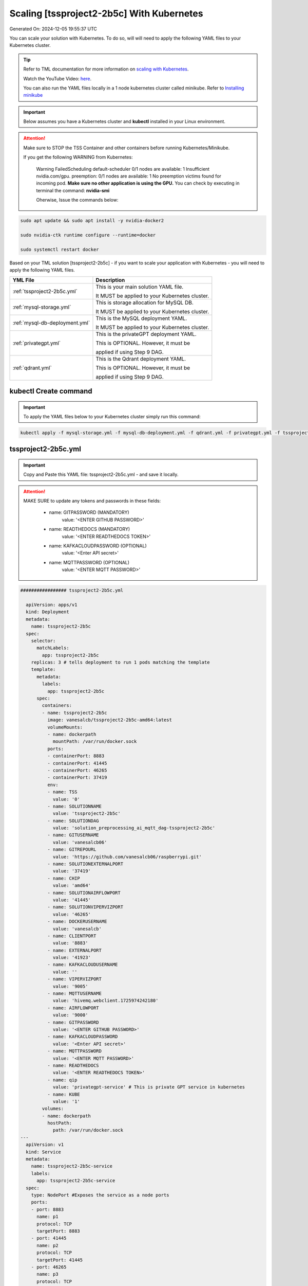 Scaling [tssproject2-2b5c] With Kubernetes
===========================

Generated On: 2024-12-05 19:55:37 UTC

You can scale your solution with Kubernetes.  To do so, will will need to apply the following YAML files to your Kubernetes cluster.

.. tip::
   Refer to TML documentation for more information on `scaling with Kubernetes <https://tml.readthedocs.io/en/latest/kube.html>`_.

   Watch the YouTube Video: `here <https://www.youtube.com/watch?v=MEbmTXIQpVo>`_.

   You can also run the YAML files locally in a 1 node kubernetes cluster called minikube.  Refer to `Installing minikube <https://tml.readthedocs.io/en/latest/kube.html#installing-minikube>`_

.. important:: 
   Below assumes you have a Kubernetes cluster and **kubectl** installed in your Linux environment.

.. attention::

   Make sure to STOP the TSS Container and other containers before running Kubernetes/Minikube.

   If you get the following WARNING from Kubernetes:

    Warning  FailedScheduling  default-scheduler  0/1 nodes are available: 1 Insufficient nvidia.com/gpu. preemption: 0/1 nodes are available: 1 No preemption victims found for 
    incoming pod.  **Make sure no other application is using the GPU.**  You can check by executing in terminal the command: **nvidia-smi**

    Oherwise, Issue the commands below:

.. code-block::

   sudo apt update && sudo apt install -y nvidia-docker2

   sudo nvidia-ctk runtime configure --runtime=docker 

   sudo systemctl restart docker


Based on your TML solution [tssproject2-2b5c] - if you want to scale your application with Kubernetes - you will need to apply the following YAML files.

.. list-table::

   * - **YML File**
     - **Description**
   * - :ref:`tssproject2-2b5c.yml`
     - This is your main solution YAML file.  
 
       It MUST be applied to your Kubernetes cluster.
   * - :ref:`mysql-storage.yml`
     - This is storage allocation for MySQL DB.
 
       It MUST be applied to your Kubernetes cluster.
   * - :ref:`mysql-db-deployment.yml`
     - This is the MySQL deployment YAML.
 
       It MUST be applied to your Kubernetes cluster.
   * - :ref:`privategpt.yml`
     - This is the privateGPT deployment YAML.
 
       This is OPTIONAL.  However, it must be 
 
       applied if using Step 9 DAG.
   * - :ref:`qdrant.yml`
     - This is the Qdrant deployment YAML.
 
       This is OPTIONAL.  However, it must be 
 
       applied if using Step 9 DAG.

kubectl Create command
-----------------

.. important::
   To apply the YAML files below to your Kubernetes cluster simply run this command:

.. code-block:: YAML

   kubectl apply -f mysql-storage.yml -f mysql-db-deployment.yml -f qdrant.yml -f privategpt.yml -f tssproject2-2b5c.yml

tssproject2-2b5c.yml
------------------------

.. important::
   Copy and Paste this YAML file: tssproject2-2b5c.yml - and save it locally.

.. attention::

   MAKE SURE to update any tokens and passwords in these fields:

          - name: GITPASSWORD (MANDATORY)
             value: '<ENTER GITHUB PASSWORD>'

          - name: READTHEDOCS (MANDATORY)
             value: '<ENTER READTHEDOCS TOKEN>'

          - name: KAFKACLOUDPASSWORD (OPTIONAL)
             value: '<Enter API secret>'

          - name: MQTTPASSWORD (OPTIONAL)
             value: '<ENTER MQTT PASSWORD>'

.. code-block:: YAML

   ################# tssproject2-2b5c.yml
   
     apiVersion: apps/v1
     kind: Deployment
     metadata:
       name: tssproject2-2b5c
     spec:
       selector:
         matchLabels:
           app: tssproject2-2b5c
       replicas: 3 # tells deployment to run 1 pods matching the template
       template:
         metadata:
           labels:
             app: tssproject2-2b5c
         spec:
           containers:
           - name: tssproject2-2b5c
             image: vanesalcb/tssproject2-2b5c-amd64:latest
             volumeMounts:
             - name: dockerpath
               mountPath: /var/run/docker.sock
             ports:
             - containerPort: 8883
             - containerPort: 41445
             - containerPort: 46265
             - containerPort: 37419
             env:
             - name: TSS
               value: '0'
             - name: SOLUTIONNAME
               value: 'tssproject2-2b5c'
             - name: SOLUTIONDAG
               value: 'solution_preprocessing_ai_mqtt_dag-tssproject2-2b5c'
             - name: GITUSERNAME
               value: 'vanesalcb06'
             - name: GITREPOURL
               value: 'https://github.com/vanesalcb06/raspberrypi.git'
             - name: SOLUTIONEXTERNALPORT
               value: '37419'
             - name: CHIP
               value: 'amd64'
             - name: SOLUTIONAIRFLOWPORT
               value: '41445'
             - name: SOLUTIONVIPERVIZPORT
               value: '46265'
             - name: DOCKERUSERNAME
               value: 'vanesalcb'
             - name: CLIENTPORT
               value: '8883'
             - name: EXTERNALPORT
               value: '41923'
             - name: KAFKACLOUDUSERNAME
               value: ''
             - name: VIPERVIZPORT
               value: '9005'
             - name: MQTTUSERNAME
               value: 'hivemq.webclient.1725974242180'
             - name: AIRFLOWPORT
               value: '9000'
             - name: GITPASSWORD
               value: '<ENTER GITHUB PASSWORD>'
             - name: KAFKACLOUDPASSWORD
               value: '<Enter API secret>'
             - name: MQTTPASSWORD
               value: '<ENTER MQTT PASSWORD>'
             - name: READTHEDOCS
               value: '<ENTER READTHEDOCS TOKEN>'
             - name: qip 
               value: 'privategpt-service' # This is private GPT service in kubernetes
             - name: KUBE
               value: '1'
           volumes: 
           - name: dockerpath
             hostPath:
               path: /var/run/docker.sock
   ---
     apiVersion: v1
     kind: Service
     metadata:
       name: tssproject2-2b5c-service
       labels:
         app: tssproject2-2b5c-service
     spec:
       type: NodePort #Exposes the service as a node ports
       ports:
       - port: 8883
         name: p1
         protocol: TCP
         targetPort: 8883
       - port: 41445
         name: p2
         protocol: TCP
         targetPort: 41445
       - port: 46265
         name: p3
         protocol: TCP
         targetPort: 46265
       - port: 37419
         name: p4
         protocol: TCP
         targetPort: 37419
       selector:
         app: tssproject2-2b5c

.. tip::

   In the solution YAML file above, you can adjust the **replicas** field.  Currently, **replicas: 3** for demonstration purposes. 

mysql-storage.yml
------------------------

.. important::
   Copy and Paste this YAML file: mysql-storage.yml - and save it locally.

.. code-block:: YAML

      ################# mysql-storage.yml
      apiVersion: v1
      kind: PersistentVolume
      metadata:
        name: mysql-pv-volume
        labels:
          type: local
      spec:
        storageClassName: manual
        capacity:
          storage: 20Gi
        accessModes:
          - ReadWriteOnce
        hostPath:
          path: "/mnt/data"
      ---
      apiVersion: v1
      kind: PersistentVolumeClaim
      metadata:
        name: mysql-pv-claim
      spec:
        storageClassName: manual
        accessModes:
          - ReadWriteOnce
        resources:
          requests:
            storage: 20Gi

mysql-db-deployment.yml
------------------------

.. important::
   Copy and Paste this YAML file: mysql-db-deployment.yml - and save it locally.

.. code-block:: YAML

      ################# mysql-db-deployment.yml
      apiVersion: apps/v1
      kind: Deployment
      metadata:
        name: mysql
      spec:
        selector:
          matchLabels:
            app: mysql
        strategy:
          type: Recreate
        template:
          metadata:
            labels:
              app: mysql
          spec:
            containers:
            - image: maadsdocker/mysql:latest
              name: mysql
              env:
              - name: MYSQL_ROOT_PASSWORD
                value: "raspberry"
              - name: MYSQLDB
                value: "tmlids"
              - name: MYSQLDRIVERNAME
                value: "mysql"
              - name: MYSQLHOSTNAME
                value: "mysql:3306"
              - name: MYSQLMAXCONN
                value: "4"
              - name: MYSQLMAXIDLE
                value: "10"
              - name: MYSQLPASS
                value: "raspberry"
              - name: MYSQLUSER
                value: "root"                  
              ports:
              - containerPort: 3306
                name: mysql
              volumeMounts:
              - name: mysql-persistent-storage
                mountPath: /var/lib/mysql
            volumes:
            - name: mysql-persistent-storage
              persistentVolumeClaim:
                claimName: mysql-pv-claim
      
      ---
      apiVersion: v1
      kind: Service
      metadata:
        name: mysql-service
      spec:
        ports:
        - port: 3306
        selector:
          app: mysql

privategpt.yml
---------------

.. note::
    This YAML is Optional - Use Only If Step 9 Dag is used

.. important::
   Copy and Paste this YAML file: privategpt.yml - and save it locally.

.. note::
   By default this assumes you have a Nvidia GPU in your machine and so it using the Nvidia privateGPT container:

    **image: maadsdocker/tml-privategpt-with-gpu-nvidia-amd64**

   if you DO NOT have a Nvidia GPU installed then change image to:

    **image: maadsdocker/tml-privategpt-no-gpu-amd64**

.. code-block:: YAML
            
      ################# privategpt.yml
      apiVersion: apps/v1
      kind: Deployment
      metadata:
        name: privategpt
      spec:
        selector:
          matchLabels:
            app: privategpt
        replicas: 1 # tells deployment to run 1 pods matching the template
        template:
          metadata:
            labels:
              app: privategpt
          spec:
            containers:
            - name: privategpt
              image: maadsdocker/tml-privategpt-with-gpu-nvidia-amd64 # IF you DO NOT have NVIDIA GPU use: maadsdocker/tml-privategpt-no-gpu-amd64
              env:
              - name: NVIDIA_VISIBLE_DEVICES
                value: all
              - name: DP_DISABLE_HEALTHCHECKS
                value: xids
              - name: WEB_CONCURRENCY
                value: "3"
              - name: GPU
                value: "1"
              - name: COLLECTION
                value: "tml"
              - name: PORT
                value: "8001"
              - name: CUDA_VISIBLE_DEVICES
                value: "0"
              - name: TSS
                value: "0"
              - name: KUBE
                value: "1"
              resources:             # REMOVE or COMMENT OUT: IF you DO NOT have NVIDIA GPU
                limits:              # REMOVE or COMMENT OUT: IF you DO NOT have NVIDIA GPU
                  nvidia.com/gpu: 1  # REMOVE or COMMENT OUT: IF you DO NOT have NVIDIA GPU
              ports:
              - containerPort: 8001
            tolerations:             # REMOVE or COMMENT OUT: IF you DO NOT have NVIDIA GPU
            - key: nvidia.com/gpu    # REMOVE or COMMENT OUT: IF you DO NOT have NVIDIA GPU
              operator: Exists       # REMOVE or COMMENT OUT: IF you DO NOT have NVIDIA GPU
              effect: NoSchedule     # REMOVE or COMMENT OUT: IF you DO NOT have NVIDIA GPU     
      ---
      apiVersion: v1
      kind: Service
      metadata:
        name: privategpt-service
        labels:
          app: privategpt-service
      spec:
        type: NodePort #Exposes the service as a node ports
        ports:
        - port: 8001
          name: p1
          protocol: TCP
          targetPort: 8001
        selector:
          app: privategpt                    
          
qdrant.yml
---------------

.. note::
    This YAML is Optional - Use Only If Step 9 Dag is used

.. important::
   Copy and Paste this YAML file: qdrant.yml - and save it locally.

.. code-block:: YAML

      ################# qdrant.yml
      apiVersion: apps/v1
      kind: Deployment
      metadata:
        name: qdrant
      spec:
        selector:
          matchLabels:
            app: qdrant
        replicas: 1 
        template:
          metadata:
            labels:
              app: qdrant
          spec:
            #hostNetwork: true
            containers:
            - name: qdrant
              image: qdrant/qdrant 
              ports:   
              - containerPort: 6333
              volumeMounts:
              - mountPath: /qdrant/storage
                name: qdata
            volumes:
            - name: qdata
              hostPath:
                path: /qdrant_storage          
      ---
      apiVersion: v1
      kind: Service
      metadata:
        name: qdrant-service
        labels:
          app: qdrant-service
      spec:
        type: NodePort #Exposes the service as a node ports
        ports:
        - port: 6333
          name: p1
          protocol: TCP
          targetPort: 6333
        selector:
          app: qdrant
          
.. tip::
   The number of replicas can be changed in the **cybersecuritywithprivategpt-3f10.yml** file: look for **replicas**.  You can increase or decrease the number of replicas based on the amout of real-time data you are processing.

Kubernetes Dashboard Visualization
----------------------------------

To visualize the dashboard you need to forward ports to your solution **deployment in Kubernetes**.  For this solution, the port forward command would be:

.. code-block::

   kubectl port-forward deployment/tssproject2-2b5c 46265:46265

After you forward the ports then copy/paste the viusalization URL below and run your dashboard.

.. code-block::

   http://localhost:46265/tml-cisco-network-privategpt-monitor.html?topic=cisco-network-preprocess,cisco-network-privategpt&offset=-1&groupid=&rollbackoffset=400&topictype=prediction&append=0&secure=1

Kubernetes Pod Access Commands
---------------------

**To go inside the pods, you can type command:** 

.. code-block::

   kubectl exec -it <pod name> -- bash 

Note: replace **<pod name>** with actual pod name..use this command to get the pod name

.. code-block::

   kubectl get pods -A

**To list service pods type:**

.. code-block::

   kubectl get svc -A

**To list deployment pods type:**

.. code-block::

   kubectl get deployments -A

**To Horizontally AUTO-SCALE Deployments type:**

  .. code-block::

     kubectl autoscale deployment  <deployment name> --cpu-percent=50 --min=1 --max=100

.. important::

   The above command instructs Kubernetes to scale pods based on 50% CPU utilization to a minimum number of pods of 1 (small workload) to a maximum of 100 pods for large world loads.  Of 
   course, you can easily change these min and max numbers.
   
   This auto-scaling is very important to scale up and down your solution, while efficiently managing cloud computing costs.

**To list deployments being auto-scaled type:**

  .. code-block::

     kubectl get hpa -A

**To delete the pods:**

.. code-block::

   kubectl delete all --all --all-namespaces

**To get information on a pod type:**

.. code-block:: 

   kubectl describe pod <pod name>

**Start minikube with NVIDIA GPU Access:**

.. code-block::

     minikube start --driver docker --container-runtime docker --gpus all --cni calico --memory 8192

.. note::

   Note you may need to type: **./minikube**

**Start minikube with NO GPU:**

.. code-block::

   minikube start --driver docker --container-runtime docker --cni calico --memory 8192

**DELETE minikube:**

.. code-block::

   minikube delete

.. tip::

   Adjust the **\-\-memory 8192** as needed.
